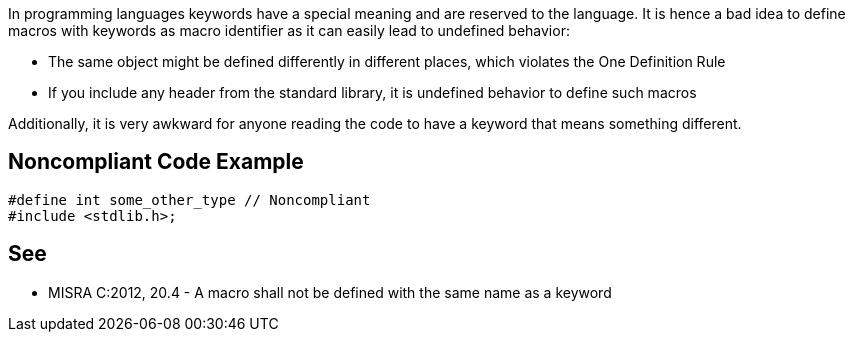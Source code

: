 In programming languages keywords have a special meaning and are reserved to the language. It is hence a bad idea to define macros with keywords as macro identifier as it can easily lead to undefined behavior:

* The same object might be defined differently in different places, which violates the One Definition Rule
* If you include any header from the standard library, it is undefined behavior to define such macros

Additionally, it is very awkward for anyone reading the code to have a keyword that means something different.

== Noncompliant Code Example

----
#define int some_other_type // Noncompliant
#include <stdlib.h>;
----

== See

* MISRA C:2012, 20.4 - A macro shall not be defined with the same name as a keyword
